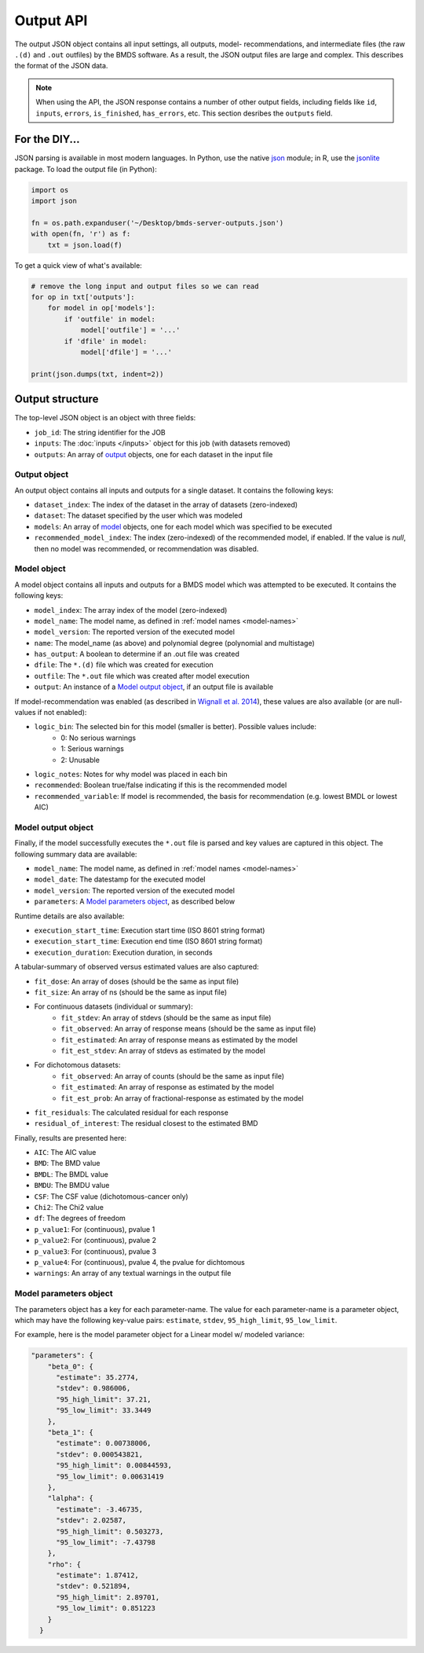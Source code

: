 Output API
==========

The output JSON object contains all input settings, all outputs, model-
recommendations, and intermediate files (the raw ``.(d)`` and ``.out`` outfiles)
by the BMDS software. As a result, the JSON output files are large and complex.
This describes the format of the JSON data.

.. note::
    When using the API, the JSON response contains a number of other output
    fields, including fields like ``id``, ``inputs``, ``errors``, ``is_finished``,
    ``has_errors``, etc. This section desribes the ``outputs`` field.

.. _json: https://docs.python.org/3/library/json.html
.. _jsonlite: https://cran.r-project.org/web/packages/jsonlite/index.html

For the DIY...
--------------

JSON parsing is available in most modern languages. In Python, use the native
json_ module; in R, use the jsonlite_ package. To load the output file (in Python):

.. code:: python

    import os
    import json

    fn = os.path.expanduser('~/Desktop/bmds-server-outputs.json')
    with open(fn, 'r') as f:
        txt = json.load(f)

To get a quick view of what's available:

.. code:: python

    # remove the long input and output files so we can read
    for op in txt['outputs']:
        for model in op['models']:
            if 'outfile' in model:
                model['outfile'] = '...'
            if 'dfile' in model:
                model['dfile'] = '...'

    print(json.dumps(txt, indent=2))

Output structure
----------------

The top-level JSON object is an object with three fields:

- ``job_id``: The string identifier for the JOB
- ``inputs``: The :doc:`inputs </inputs>` object for this job (with datasets removed)
- ``outputs``: An array of output_ objects, one for each dataset in the input file

.. _output: `Output object`_

Output object
~~~~~~~~~~~~~

An output object contains all inputs and outputs for a single dataset. It contains
the following keys:

- ``dataset_index``: The index of the dataset in the array of datasets (zero-indexed)
- ``dataset``: The dataset specified by the user which was modeled
- ``models``: An array of model_ objects, one for each model which was specified to be executed
- ``recommended_model_index``: The index (zero-indexed) of the recommended model, if enabled. If the value is `null`, then no model was recommended, or recommendation was disabled.

.. _model: `Model object`_

Model object
~~~~~~~~~~~~

A model object contains all inputs and outputs for a BMDS model which was attempted
to be executed. It contains the following keys:

- ``model_index``: The array index of the model (zero-indexed)
- ``model_name``: The model name, as defined in :ref:`model names <model-names>`
- ``model_version``: The reported version of the executed model
- ``name``: The model_name (as above) and polynomial degree (polynomial and multistage)
- ``has_output``: A boolean to determine if an .out file was created
- ``dfile``: The ``*.(d)`` file which was created for execution
- ``outfile``: The ``*.out`` file which was created after model execution
- ``output``: An instance of a `Model output object`_, if an output file is available

If model-recommendation was enabled (as described in `Wignall et al. 2014`_),
these values are also available (or are null-values if not enabled):

- ``logic_bin``: The selected bin for this model (smaller is better). Possible values include:
    - 0: No serious warnings
    - 1: Serious warnings
    - 2: Unusable
- ``logic_notes``: Notes for why model was placed in each bin
- ``recommended``: Boolean true/false indicating if this is the recommended model
- ``recommended_variable``: If model is recommended, the basis for recommendation (e.g. lowest BMDL or lowest AIC)

.. _`Wignall et al. 2014`: https://dx.doi.org/10.1289/ehp.1307539

Model output object
~~~~~~~~~~~~~~~~~~~

Finally, if the model successfully executes the ``*.out`` file is parsed and
key values are captured in this object. The following summary data are available:

- ``model_name``: The model name, as defined in :ref:`model names <model-names>`
- ``model_date``: The datestamp for the executed model
- ``model_version``: The reported version of the executed model
- ``parameters``: A `Model parameters object`_, as described below

Runtime details are also available:

- ``execution_start_time``: Execution start time (ISO 8601 string format)
- ``execution_start_time``: Execution end time (ISO 8601 string format)
- ``execution_duration``: Execution duration, in seconds

A tabular-summary of observed versus estimated values are also captured:

- ``fit_dose``: An array of doses (should be the same as input file)
- ``fit_size``: An array of ns (should be the same as input file)
- For continuous datasets (individual or summary):
    - ``fit_stdev``: An array of stdevs (should be the same as input file)
    - ``fit_observed``: An array of response means (should be the same as input file)
    - ``fit_estimated``: An array of response means as estimated by the model
    - ``fit_est_stdev``: An array of stdevs as estimated by the model
- For dichotomous datasets:
    - ``fit_observed``: An array of counts (should be the same as input file)
    - ``fit_estimated``: An array of response as estimated by the model
    - ``fit_est_prob``: An array of fractional-response as estimated by the model
- ``fit_residuals``: The calculated residual for each response
- ``residual_of_interest``: The residual closest to the estimated BMD

Finally, results are presented here:

- ``AIC``: The AIC value
- ``BMD``: The BMD value
- ``BMDL``: The BMDL value
- ``BMDU``: The BMDU value
- ``CSF``: The CSF value (dichotomous-cancer only)
- ``Chi2``: The Chi2 value
- ``df``: The degrees of freedom
- ``p_value1``: For (continuous), pvalue 1
- ``p_value2``: For (continuous), pvalue 2
- ``p_value3``: For (continuous), pvalue 3
- ``p_value4``: For (continuous), pvalue 4, the pvalue for dichtomous
- ``warnings``: An array of any textual warnings in the output file

Model parameters object
~~~~~~~~~~~~~~~~~~~~~~~

The parameters object has a key for each parameter-name. The value for
each parameter-name is a parameter object, which may have the following
key-value pairs: ``estimate``, ``stdev``, ``95_high_limit``, ``95_low_limit``.

For example, here is the model parameter object for a Linear model w/
modeled variance:

.. code:: javascript

    "parameters": {
        "beta_0": {
          "estimate": 35.2774,
          "stdev": 0.986006,
          "95_high_limit": 37.21,
          "95_low_limit": 33.3449
        },
        "beta_1": {
          "estimate": 0.00738006,
          "stdev": 0.000543821,
          "95_high_limit": 0.00844593,
          "95_low_limit": 0.00631419
        },
        "lalpha": {
          "estimate": -3.46735,
          "stdev": 2.02587,
          "95_high_limit": 0.503273,
          "95_low_limit": -7.43798
        },
        "rho": {
          "estimate": 1.87412,
          "stdev": 0.521894,
          "95_high_limit": 2.89701,
          "95_low_limit": 0.851223
        }
      }
